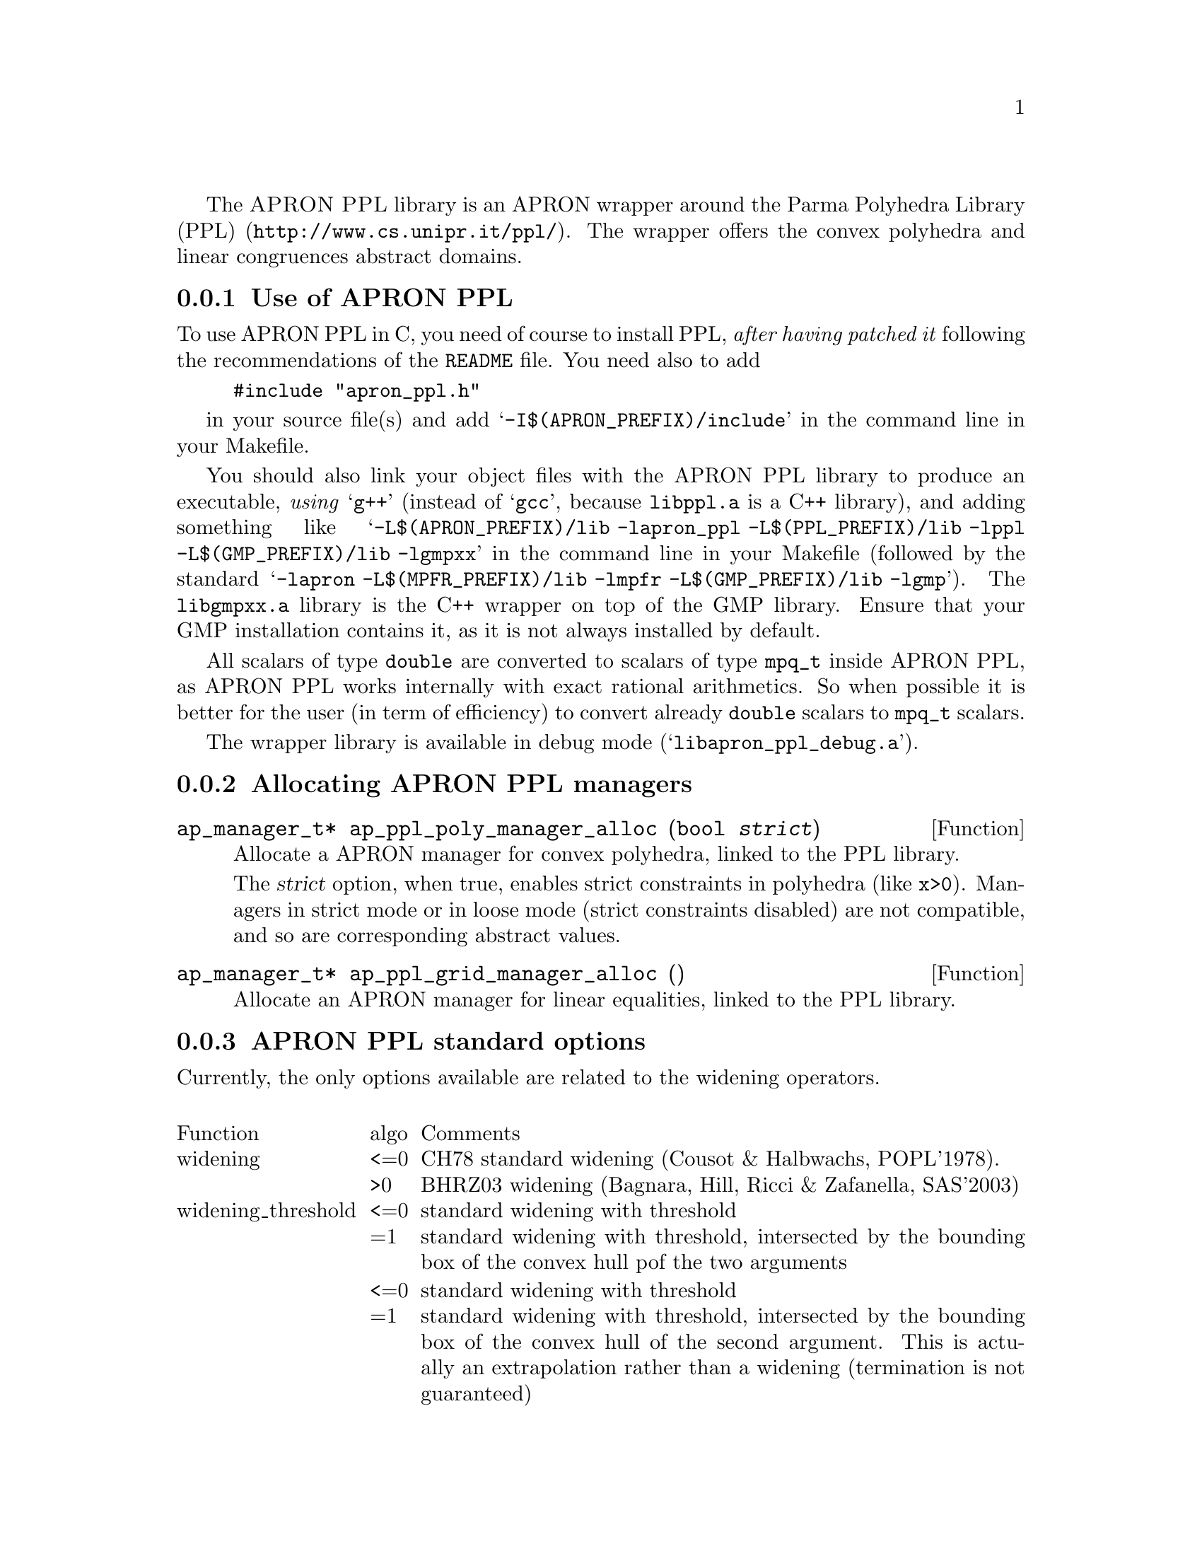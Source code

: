 @c This file is part of the APRON Library, released under LGPL
@c license. Please read the COPYING file packaged in the distribution

@c to be included from apron.texi

The @sc{APRON PPL} library is an APRON wrapper around the
@uref{http://www.cs.unipr.it/ppl/, Parma Polyhedra Library (PPL)}. The
wrapper offers the convex polyhedra and linear congruences abstract
domains.

@menu
* Use of APRON PPL::
* Allocating APRON PPL managers::
* APRON PPL standard options::
@end menu

@c ===================================================================
@node Use of APRON PPL, Allocating APRON PPL managers,,PPL
@subsection Use of APRON PPL
@c ===================================================================

To use APRON PPL in C, you need of course to install PPL, @emph{after
having patched it} following the recommendations of the @file{README}
file.  You need also to add
@example
#include "apron_ppl.h"
@end example
in your source file(s) and add @samp{-I$(APRON_PREFIX)/include} in the
command line in your Makefile.

You should also link your object files with the APRON PPL library to
produce an executable, @emph{using} @samp{g++} (instead of @samp{gcc},
because @file{libppl.a} is a C++ library), and adding something like
@samp{-L$(APRON_PREFIX)/lib -lapron_ppl -L$(PPL_PREFIX)/lib -lppl
-L$(GMP_PREFIX)/lib -lgmpxx} in the command line in your Makefile
(followed by the standard @samp{-lapron -L$(MPFR_PREFIX)/lib -lmpfr
-L$(GMP_PREFIX)/lib -lgmp}). The @file{libgmpxx.a} library is the C++
wrapper on top of the GMP library. Ensure that your GMP installation
contains it, as it is not always installed by default.

All scalars of type @code{double} are converted to scalars of type
@code{mpq_t} inside APRON PPL, as APRON PPL works internally with exact
rational arithmetics. So when possible it is better for the user (in
term of efficiency) to convert already @code{double} scalars to
@code{mpq_t} scalars.

The wrapper library is available in debug mode
(@samp{libapron_ppl_debug.a}).

@c ===================================================================
@node Allocating APRON PPL managers, APRON PPL standard options, Use of APRON PPL, PPL
@subsection Allocating APRON PPL managers
@c ===================================================================

@deftypefun ap_manager_t* ap_ppl_poly_manager_alloc (bool @var{strict})
Allocate a APRON manager for convex polyhedra, linked to the PPL
library.

The @var{strict} option, when true, enables strict constraints in polyhedra
(like @code{x>0}). Managers in strict mode or in loose mode
(strict constraints disabled) are not compatible, and so are
corresponding abstract values.
@end deftypefun

@deftypefun ap_manager_t* ap_ppl_grid_manager_alloc ()
Allocate an APRON manager for linear equalities, linked to the PPL
library.
@end deftypefun

@c ===================================================================
@node APRON PPL standard options,  , Allocating APRON PPL managers, PPL
@subsection APRON PPL standard options
@c ===================================================================

Currently, the only options available are related to the widening
operators. 

@multitable @columnfractions .2 .06 .74

@item Function              @tab algo      @tab Comments
@item
@item widening
@tab <=0 
@tab CH78 standard widening (Cousot & Halbwachs, POPL'1978).
@item
@tab >0
@tab BHRZ03 widening (Bagnara, Hill, Ricci & Zafanella, SAS'2003)
@item
@item widening_threshold
@tab <=0
@tab standard widening with threshold
@item
@tab =1
@tab standard widening with threshold, intersected by the bounding box of the convex hull pof the two arguments
@item
@tab <=0
@tab standard widening with threshold
@item
@tab =1
@tab standard widening with threshold, intersected by the bounding box of the convex hull of the second argument. This is actually an extrapolation rather than a widening (termination is not guaranteed)
@item
@tab =2
@tab BHRZ03 widening with threshold
@item
@tab =3
@tab BHRZ03 widening with threshold, intersected by the bounding box of the convex hull of the second argument. This is actually an extrapolation rather than a widening (termination is not guaranteed)
@end multitable
